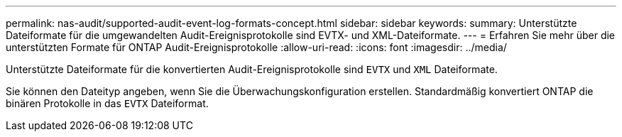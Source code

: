 ---
permalink: nas-audit/supported-audit-event-log-formats-concept.html 
sidebar: sidebar 
keywords:  
summary: Unterstützte Dateiformate für die umgewandelten Audit-Ereignisprotokolle sind EVTX- und XML-Dateiformate. 
---
= Erfahren Sie mehr über die unterstützten Formate für ONTAP Audit-Ereignisprotokolle
:allow-uri-read: 
:icons: font
:imagesdir: ../media/


[role="lead"]
Unterstützte Dateiformate für die konvertierten Audit-Ereignisprotokolle sind `EVTX` und `XML` Dateiformate.

Sie können den Dateityp angeben, wenn Sie die Überwachungskonfiguration erstellen. Standardmäßig konvertiert ONTAP die binären Protokolle in das `EVTX` Dateiformat.
